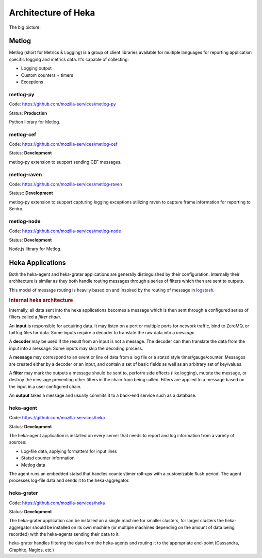 .. _architecture_overview:

====================
Architecture of Heka
====================

The big picture:

.. graphviz:: overview.dot

Metlog
======

Metlog (short for Metrics & Logging) is a group of client libraries
available for multiple languages for reporting application specific
logging and metrics data. It's capable of collecting:

- Logging output
- Custom counters + timers
- Exceptions

metlog-py
---------

Code: https://github.com/mozilla-services/metlog-py

Status: **Production**

Python library for Metlog.

metlog-cef
----------

Code: https://github.com/mozilla-services/metlog-cef

Status: **Development**

metlog-py extension to support sending CEF messages.

metlog-raven
------------

Code: https://github.com/mozilla-services/metlog-raven

Status:: **Development**

metlog-py extension to support capturing logging exceptions utilizing
raven to capture frame information for reporting to Sentry.

metlog-node
-----------

Code: https://github.com/mozilla-services/metlog-node

Status: **Development**

Node.js library for Metlog.

Heka Applications
=================

Both the heka-agent and heka-grater applications are generally
distinguished by their configuration. Internally their architecture is
similar as they both handle routing messages through a series of
filters which then are sent to outputs.

This model of message routing is heavily based on and inspired by the
routing of message in `logstash <http://logstash.net/>`_.


.. rubric:: Internal heka architecture

.. digraph:: hekaflow

    rankdir=LR;
    node [fontsize=12];
    edge [fontcolor=green];

    subgraph cluster_inputs {
        label="Inputs";
        rank=same;
        color=lightgrey;
        node [shape=box];
        input1 [label="UdpStatInput"];
        input2 [label="UdpInput"];
    }

    subgraph cluster_decoders {
        label="Decoders";
        color=lightgrey;
        rank=same;
        decoder1 [label="JsonDecoder"];
    }

    input2 -> decoder1 [label="Message"];

    subgraph cluster_filters {
        label="Filters";
        color=lightgrey;
        rankdir=LR;
        filter1 [label="NamedOutputFilter"];
        filter2 [label="LogFilter"];
    }

    input1 -> filter2 [label="Message"];
    decoder1 -> filter2;
    filter2 -> filter1;

    subgraph cluster_outputs {
        label="Outputs";
        color=lightgrey;
        rank=same;
        output1 [label="Graphite"];
        output2 [label="Cassandra"];
    }

    filter1 -> output1;
    filter1 -> output2;

Internally, all data sent into the heka applications becomes a message
which is then sent through a configured series of filters called a
*filter chain*.

An **input** is responsible for acquiring data. It may listen on a port
or multiple ports for network traffic, bind to ZeroMQ, or tail log
files for data. Some inputs require a decoder to translate the raw data
into a *message*.

A **decoder** may be used if the result from an input is not a message.
The decoder can then translate the data from the input into a message.
Some inputs may skip the decoding process.

A **message** may correspond to an event or line of data from a log file
or a statsd style timer/gauge/counter. Messages are created either by a
decoder or an input, and contain a set of basic fields as well as an
arbitrary set of key/values.

A **filter** may mark the outputs a message should be sent to, perform
side effects (like logging), mutate the message, or destroy the message
preventing other filters in the chain from being called. Filters are
applied to a message based on the input in a user configured chain.

An **output** takes a message and usually commits it to a back-end
service such as a database.


heka-agent
----------

Code: https://github.com/mozilla-services/heka

Status: **Development**

The heka-agent application is installed on every server that needs to
report and log information from a variety of sources:

- Log-file data, applying formatters for input lines
- Statsd counter information
- Metlog data

The agent runs an embedded statsd that handles counter/timer roll-ups
with a customizable flush period. The agent processes log-file data
and sends it to the heka-aggregator.

heka-grater
-----------

Code: https://github.com/mozilla-services/heka

Status: **Development**

The heka-grater application can be installed on a single machine
for smaller clusters, for larger clusters the heka-aggregator should be
installed on its own machine (or multiple machines depending on the
amount of data being recorded) with the heka-agents sending their data
to it.

heka-grater handles filtering the data from the heka-agents and routing
it to the appropriate end-point (Cassandra, Graphite, Nagios, etc.)
